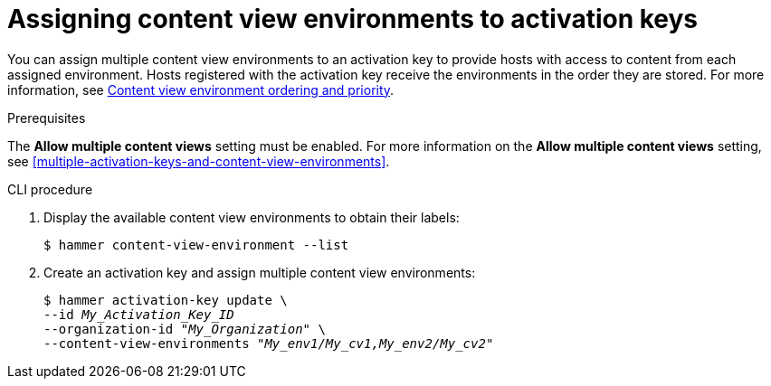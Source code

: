 [id="assigning-content-view-environments-to-activation-keys"]
= Assigning content view environments to activation keys

You can assign multiple content view environments to an activation key to provide hosts with access to content from each assigned environment.
Hosts registered with the activation key receive the environments in the order they are stored.
For more information, see xref:content-view-environment-ordering-and-priority[Content view environment ordering and priority].

.Prerequisites
The *Allow multiple content views* setting must be enabled.
For more information on the *Allow multiple content views* setting, see xref:multiple-activation-keys-and-content-view-environments[].

.CLI procedure
. Display the available content view environments to obtain their labels:
+
[options="nowrap" subs="+quotes"]
----
$ hammer content-view-environment --list
----
. Create an activation key and assign multiple content view environments:
+
[options="nowrap" subs="+quotes"]
----
$ hammer activation-key update \
--id _My_Activation_Key_ID_
--organization-id _"My_Organization"_ \
--content-view-environments _"My_env1/My_cv1,My_env2/My_cv2"_
----